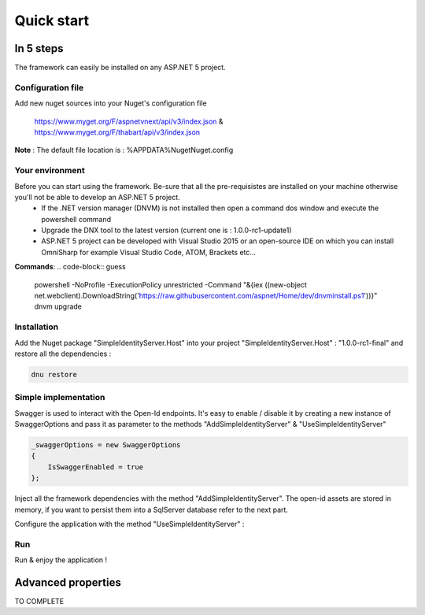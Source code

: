﻿===========
Quick start
===========

In 5 steps
----------

The framework can easily be installed on any ASP.NET 5 project.

Configuration file
~~~~~~~~~~~~~~~~~~

Add new nuget sources into your Nuget's configuration file

	https://www.myget.org/F/aspnetvnext/api/v3/index.json & https://www.myget.org/F/thabart/api/v3/index.json


**Note** : The default file location is : %APPDATA%\Nuget\Nuget.config

Your environment
~~~~~~~~~~~~~~~~

Before you can start using the framework. Be-sure that all the pre-requisistes are installed on your machine otherwise you'll not be able to develop an ASP.NET 5 project.
 * If the .NET version manager (DNVM) is not installed then open a command dos window and execute the powershell command
 * Upgrade the DNX tool to the latest version (current one is : 1.0.0-rc1-update1)
 * ASP.NET 5 project can be developed with Visual Studio 2015 or an open-source IDE on which you can install OmniSharp for example Visual Studio Code, ATOM, Brackets etc...

**Commands**:
.. code-block:: guess

    powershell -NoProfile -ExecutionPolicy unrestricted -Command "&{iex ((new-object net.webclient).DownloadString('https://raw.githubusercontent.com/aspnet/Home/dev/dnvminstall.ps1'))}"
    dnvm upgrade

Installation
~~~~~~~~~~~~

Add the Nuget package "SimpleIdentityServer.Host" into your project "SimpleIdentityServer.Host" : "1.0.0-rc1-final" and restore all the dependencies :

.. code-block:: guess

    dnu restore

Simple implementation
~~~~~~~~~~~~~~~~~~~~~

Swagger is used to interact with the Open-Id endpoints. 
It's easy to enable / disable it by creating a new instance of SwaggerOptions and pass it as parameter to the methods "AddSimpleIdentityServer" & "UseSimpleIdentityServer"

.. code-block:: guess

    _swaggerOptions = new SwaggerOptions
    {
        IsSwaggerEnabled = true
    };


Inject all the framework dependencies with the method "AddSimpleIdentityServer". 
The open-id assets are stored in memory, if you want to persist them into a SqlServer database refer to the next part.

.. code-block:: guess
    services.AddSimpleIdentityServer(new DataSourceOptions {
        DataSourceType = DataSourceTypes.InMemory,
        ConnectionString = connectionString,
        Clients = Clients.Get(),
        JsonWebKeys = JsonWebKeys.Get(),
        ResourceOwners = ResourceOwners.Get(),
        Scopes = Scopes.Get(),
        Translations = Translations.Get()
        }, _swaggerOptions);

Configure the application with the method "UseSimpleIdentityServer" :

.. code-block:: guess
    app.UseSimpleIdentityServer(new HostingOptions
    {
    	IsDeveloperModeEnabled = false,
        IsMicrosoftAuthenticationEnabled = true,
        MicrosoftClientId = Configuration["Microsoft:ClientId"],
        MicrosoftClientSecret = Configuration["Microsoft:ClientSecret"],
        IsFacebookAuthenticationEnabled = true,
        FacebookClientId = Configuration["Facebook:ClientId"],
        FacebookClientSecret = Configuration["Facebook:ClientSecret"]
    }, _swaggerOptions);

Run
~~~

Run & enjoy the application ! 

.. image:: GetClients.gif


Advanced properties
-------------------

TO COMPLETE